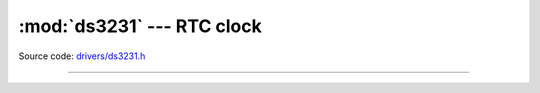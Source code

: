 :mod:`ds3231` --- RTC clock
===========================

.. module:: ds3231
   :synopsis: RTC clock.

Source code: `drivers/ds3231.h`_

----------------------------------------------

.. doxygenfile:: drivers/ds3231.h
   :project: simba

.. _drivers/ds3231.h: https://github.com/eerimoq/simba/tree/master/src/drivers/drivers/ds3231.h
